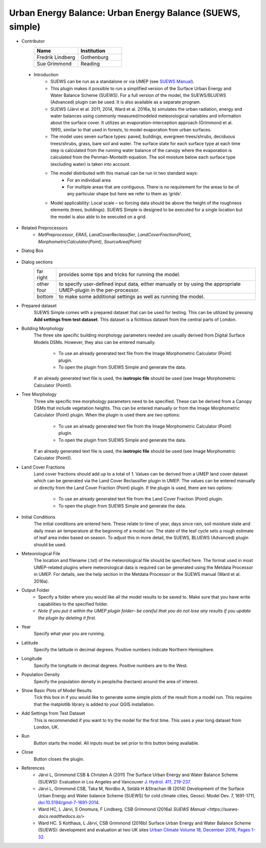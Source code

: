 .. _SUEWSSimple:

Urban Energy Balance: Urban Energy Balance (SUEWS, simple)
~~~~~~~~~~~~~~~~~~~~~~~~~~~~~~~~~~~~~~~~~~~~~~~~~~~~~~~~~~
* Contributor
   .. list-table::
       :widths: 50 50
       :header-rows: 1

       * - Name
         - Institution
       * - Fredrik Lindberg
         - Gothenburg
       * - Sue Grimmond
         - Reading

 * Introduction
        - SUEWS can be run as a standalone or via UMEP (see `SUEWS Manual <https://suews-docs.readthedocs.io/en/latest/>`__).
        - This plugin makes it possible to run a simplified version of the Surface Urban Energy and Water Balance Scheme (SUEWS). For a full version of the model, the SUEWS/BLUEWS (Advanced) plugin can be used. It is also available as a separate program.
        - SUEWS (Järvi et al. 2011, 2014, Ward et al. 2016a, b) simulates the urban radiation, energy and water balances using commonly measured/modeled meteorological variables and information about the surface cover. It utilizes an evaporation-interception approach (Grimmond et al. 1991), similar to that used in forests, to model evaporation from urban surfaces.
        - The model uses seven surface types: paved, buildings, evergreen trees/shrubs, deciduous trees/shrubs, grass, bare soil and water. The surface state for each surface type at each time step is calculated from the running water balance of the canopy where the evaporation is calculated from the Penman-Monteith equation. The soil moisture below each surface type (excluding water) is taken into account.
        - The model distributed with this manual can be run in two standard ways:
              -  For an individual area
              -  For multiple areas that are contiguous. There is no requirement for the areas to be of any particular shape but here we refer to them as ‘grids’.
        - Model applicability: Local scale – so forcing data should be above the height of the roughness elements (trees, buildings). SUEWS Simple is designed to be executed for a single location but the model is also able to be executed on a grid.

* Related Preprocessors
      -  `MetPreprocessor`, `ERA5`, `LandCoverReclassifier`, `LandCoverFraction(Point)`, `MorphometricCalculator(Point)`, `SourceArea(Point)`

* Dialog Box
    .. figure:: /images/SuewsSimple.jpg
       :width: 100%

        Dialog for the SUEWS Simple plugin

* Dialog sections
      .. list-table::
         :widths: 10 90
         :header-rows: 0

         * - far right
           - provides some tips and tricks for running the model.
         * - other four
           - to specify user-defined input data, either manually or by using the appropriate UMEP-plugin in the per-processor.
         * - bottom
           - to make some additional settings as well as running the model.

* Prepared dataset
    SUEWS Simple comes with a prepared dataset that can be used for testing. This can be utilized by pressing **Add settings from test dataset**. This dataset is a fictitious dataset from the central parts of London.

* Building Morphology
     The three site specific building morphology parameters needed are usually derived from Digital Surface Models DSMs. However, they also can be entered manually.
     
           -  To use an already generated text file from the Image Morphometric Calculator (Point) plugin.
           -  To open the plugin from SUEWS Simple and generate the data.
     If an already generated text file is used, the **isotropic file** should be used (see Image Morphometric Calculator (Point)).

* Tree Morphology
     Three site specific tree morphology parameters need to be specified. These can be derived from a Canopy DSMs that include vegetation heights. This can be entered manually or from the Image Morphometric Calculator (Point) plugin. When the plugin is used there are two options:
     
              -  To use an already generated text file from the Image Morphometric Calculator (Point) plugin.
              -  To open the plugin from SUEWS Simple and generate the data.
     If an already generated text file is used, the **isotropic file** should be used (see Image Morphometric Calculator (Point)).

* Land Cover Fractions
    Land cover fractions should add up to a total of 1. Values can be derived from a UMEP land cover dataset which can be generated via the Land Cover Reclassifier plugin in UMEP. The values can be entered manually or directly from the Land Cover Fraction (Point) plugin. If the plugin is used, there are two options:
    
       - To use an already generated text file from the Land Cover Fraction (Point) plugin.
       - To open the plugin from SUEWS Simple and generate the data.

* Initial Conditions
    The initial conditions are entered here. These relate to time of year, days since rain, soil moisture state and daily mean air temperature at the beginning of a model run. The state of the leaf cycle sets a rough estimate of leaf area index based on season. To adjust this in more detail, the SUEWS, BLUEWS (Advanced) plugin should be used.

* Meteorological File
    The location and filename (.txt) of the meteorological file should be specified here. The format used in most UMEP-related plugins where meteorological data is required can be generated using the Metdata Processor in UMEP. For details, see the help section in the Metdata Processor or the SUEWS manual (Ward et al. 2016a).

* Output Folder
     - Specify a folder where you would like all the model results to be saved to. Make sure that you have write capabilities to the specified folder.
     - *Note if you put it within the UMEP plugin folder– be careful that you do not lose any results if you update the plugin by deleting it first.*

* Year
    Specify what year you are running.

* Latitude
    Specify the latitude in decimal degrees. Positive numbers indicate Northern Hemisphere.

* Longitude
    Specify the longitude in decimal degrees. Positive numbers are to the West.

* Population Density
    Specify the population density in people/ha (hectare) around the area of interest.

* Show Basic Plots of Model Results
    Tick this box in if you would like to generate some simple plots of the result from a model run. This requires that the matplotlib library is added to your QGIS installation.

* Add Settings from Test Dataset
    This is recommended if you want to try the model for the first time. This uses a year long dataset from London, UK.

* Run
    Button starts the model. All inputs must be set prior to this button being available.

* Close
    Button closes the plugin.

* References
      -  Järvi L, Grimmond CSB & Christen A (2011) The Surface Urban Energy and Water Balance Scheme (SUEWS): Evaluation in Los Angeles and Vancouver `J. Hydrol. 411, 219-237. <http://www.sciencedirect.com/science/article/pii/S0022169411006937>`__
      -  Järvi L, Grimmond CSB, Taka M, Nordbo A, Setälä H &Strachan IB (2014) Development of the Surface Urban Energy and Water balance Scheme (SUEWS) for cold climate cities, Geosci. Model Dev. 7, 1691-1711, `doi:10.5194/gmd-7-1691-2014 <http://www.geosci-model-dev.net/7/1691/2014/>`__.                                                                 
      -  Ward HC, L Järvi, S Onomura, F Lindberg, CSB Grimmond (2016a) `SUEWS Manual <https://suews-docs.readthedocs.io/>`
      -  Ward HC. S Kotthaus, L Järvi, CSB Grimmond (2016b) Surface Urban Energy and Water Balance Scheme (SUEWS): development and evaluation at two UK sites `Urban Climate Volume 18, December 2016, Pages 1-32 <https://www.sciencedirect.com/science/article/pii/S2212095516300256>`__.
